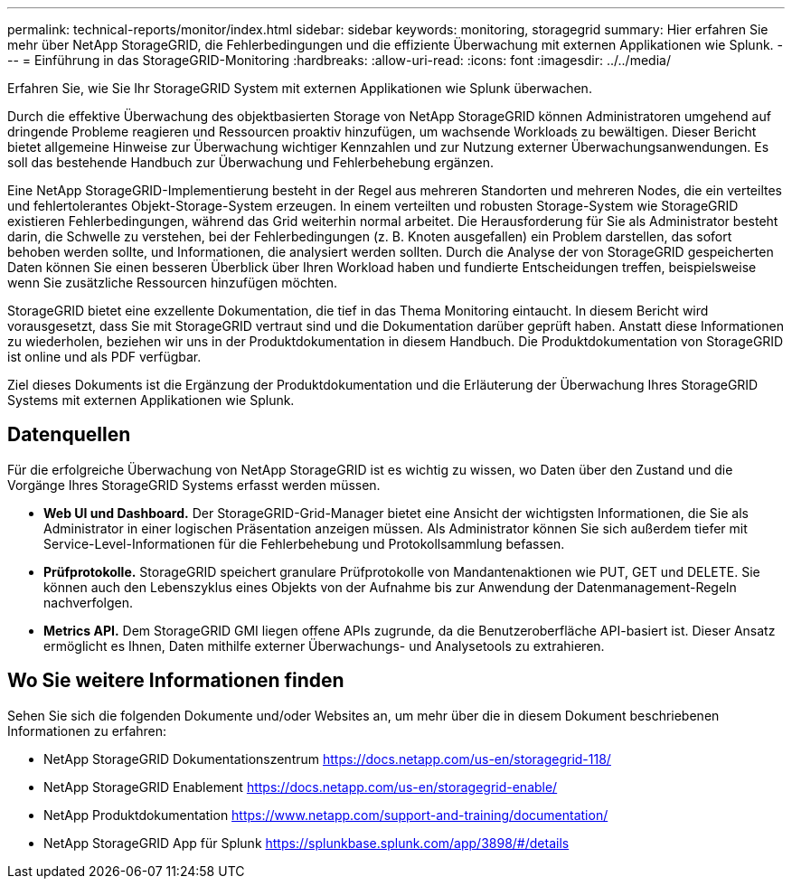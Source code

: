 ---
permalink: technical-reports/monitor/index.html 
sidebar: sidebar 
keywords: monitoring, storagegrid 
summary: Hier erfahren Sie mehr über NetApp StorageGRID, die Fehlerbedingungen und die effiziente Überwachung mit externen Applikationen wie Splunk. 
---
= Einführung in das StorageGRID-Monitoring
:hardbreaks:
:allow-uri-read: 
:icons: font
:imagesdir: ../../media/


[role="lead"]
Erfahren Sie, wie Sie Ihr StorageGRID System mit externen Applikationen wie Splunk überwachen.

Durch die effektive Überwachung des objektbasierten Storage von NetApp StorageGRID können Administratoren umgehend auf dringende Probleme reagieren und Ressourcen proaktiv hinzufügen, um wachsende Workloads zu bewältigen. Dieser Bericht bietet allgemeine Hinweise zur Überwachung wichtiger Kennzahlen und zur Nutzung externer Überwachungsanwendungen. Es soll das bestehende Handbuch zur Überwachung und Fehlerbehebung ergänzen.

Eine NetApp StorageGRID-Implementierung besteht in der Regel aus mehreren Standorten und mehreren Nodes, die ein verteiltes und fehlertolerantes Objekt-Storage-System erzeugen. In einem verteilten und robusten Storage-System wie StorageGRID existieren Fehlerbedingungen, während das Grid weiterhin normal arbeitet. Die Herausforderung für Sie als Administrator besteht darin, die Schwelle zu verstehen, bei der Fehlerbedingungen (z. B. Knoten ausgefallen) ein Problem darstellen, das sofort behoben werden sollte, und Informationen, die analysiert werden sollten. Durch die Analyse der von StorageGRID gespeicherten Daten können Sie einen besseren Überblick über Ihren Workload haben und fundierte Entscheidungen treffen, beispielsweise wenn Sie zusätzliche Ressourcen hinzufügen möchten.

StorageGRID bietet eine exzellente Dokumentation, die tief in das Thema Monitoring eintaucht. In diesem Bericht wird vorausgesetzt, dass Sie mit StorageGRID vertraut sind und die Dokumentation darüber geprüft haben. Anstatt diese Informationen zu wiederholen, beziehen wir uns in der Produktdokumentation in diesem Handbuch. Die Produktdokumentation von StorageGRID ist online und als PDF verfügbar.

Ziel dieses Dokuments ist die Ergänzung der Produktdokumentation und die Erläuterung der Überwachung Ihres StorageGRID Systems mit externen Applikationen wie Splunk.



== Datenquellen

Für die erfolgreiche Überwachung von NetApp StorageGRID ist es wichtig zu wissen, wo Daten über den Zustand und die Vorgänge Ihres StorageGRID Systems erfasst werden müssen.

* *Web UI und Dashboard.* Der StorageGRID-Grid-Manager bietet eine Ansicht der wichtigsten Informationen, die Sie als Administrator in einer logischen Präsentation anzeigen müssen. Als Administrator können Sie sich außerdem tiefer mit Service-Level-Informationen für die Fehlerbehebung und Protokollsammlung befassen.
* *Prüfprotokolle.* StorageGRID speichert granulare Prüfprotokolle von Mandantenaktionen wie PUT, GET und DELETE. Sie können auch den Lebenszyklus eines Objekts von der Aufnahme bis zur Anwendung der Datenmanagement-Regeln nachverfolgen.
* *Metrics API.* Dem StorageGRID GMI liegen offene APIs zugrunde, da die Benutzeroberfläche API-basiert ist. Dieser Ansatz ermöglicht es Ihnen, Daten mithilfe externer Überwachungs- und Analysetools zu extrahieren.




== Wo Sie weitere Informationen finden

Sehen Sie sich die folgenden Dokumente und/oder Websites an, um mehr über die in diesem Dokument beschriebenen Informationen zu erfahren:

* NetApp StorageGRID Dokumentationszentrum https://docs.netapp.com/us-en/storagegrid-118/[]
* NetApp StorageGRID Enablement https://docs.netapp.com/us-en/storagegrid-enable/[]
* NetApp Produktdokumentation https://www.netapp.com/support-and-training/documentation/[]
* NetApp StorageGRID App für Splunk https://splunkbase.splunk.com/app/3898/#/details[]

